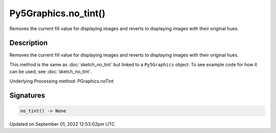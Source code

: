 Py5Graphics.no_tint()
=====================

Removes the current fill value for displaying images and reverts to displaying images with their original hues.

Description
-----------

Removes the current fill value for displaying images and reverts to displaying images with their original hues.

This method is the same as :doc:`sketch_no_tint` but linked to a ``Py5Graphics`` object. To see example code for how it can be used, see :doc:`sketch_no_tint`.

Underlying Processing method: PGraphics.noTint

Signatures
----------

.. code:: python

    no_tint() -> None
Updated on September 01, 2022 12:53:02pm UTC

